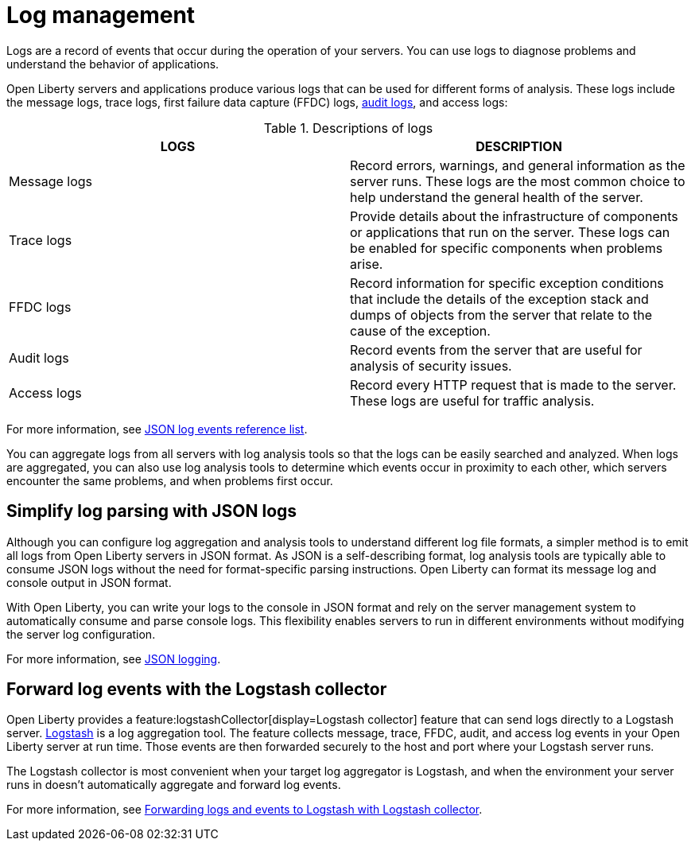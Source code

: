 // Copyright (c) 2020 IBM Corporation and others.
// Licensed under Creative Commons Attribution-NoDerivatives
// 4.0 International (CC BY-ND 4.0)
//   https://creativecommons.org/licenses/by-nd/4.0/
//
// Contributors:
//     IBM Corporation
//
:page-layout: general-reference
:page-type: general
:seo-title: Log management - OpenLiberty.io
:seo-description:
= Log management

Logs are a record of events that occur during the operation of your servers. You can use logs to diagnose problems and understand the behavior of applications.

Open Liberty servers and applications produce various logs that can be used for different forms of analysis. These logs include the message logs, trace logs, first failure data capture (FFDC) logs, xref:audit-logs.adoc[audit logs], and access logs:

.Descriptions of logs
[cols=",",options="header",]
|===
|LOGS |DESCRIPTION
|Message logs |Record errors, warnings, and general information as the server runs. These logs are the most common choice to help understand the general health of the server.
|Trace logs |Provide details about the infrastructure of components or applications that run on the server. These logs can be enabled for specific components when problems arise.
|FFDC logs |Record information for specific exception conditions that include the details of the exception stack and dumps of objects from the server that relate to the cause of the exception.
|Audit logs |Record events from the server that are useful for analysis of security issues.
|Access logs |Record every HTTP request that is made to the server. These logs are useful for traffic analysis.
|===

For more information, see xref:json-log-events-list.adoc[JSON log events reference list].

You can aggregate logs from all servers with log analysis tools so that the logs can be easily searched and analyzed. When logs are aggregated, you can also use log analysis tools to determine which events occur in proximity to each other, which servers encounter the same problems, and when problems first occur.

== Simplify log parsing with JSON logs

Although you can configure log aggregation and analysis tools to understand different log file formats, a simpler method is to emit all logs from Open Liberty servers in JSON format. As JSON is a self-describing format, log analysis tools are typically able to consume JSON logs without the need for format-specific parsing instructions. Open Liberty can format its message log and console output in JSON format.

With Open Liberty, you can write your logs to the console in JSON format and rely on the server management system to automatically consume and parse console logs. This flexibility enables servers to run in different environments without modifying the server log configuration.

For more information, see xref:log-trace-configuration.adoc#json[JSON logging].

== Forward log events with the Logstash collector

Open Liberty provides a feature:logstashCollector[display=Logstash collector] feature that can send logs directly to a Logstash server. https://www.elastic.co/logstash[Logstash] is a log aggregation tool. The feature collects message, trace, FFDC, audit, and access log events in your Open Liberty server at run time. Those events are then forwarded securely to the host and port where your Logstash server runs.

The Logstash collector is most convenient when your target log aggregator is Logstash, and when the environment your server runs in doesn't automatically aggregate and forward log events.

For more information, see xref:forwarding-logs-logstash.adoc[Forwarding logs and events to Logstash with Logstash collector].
